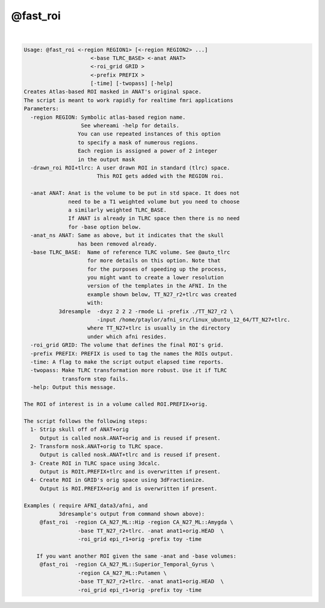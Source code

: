 *********
@fast_roi
*********

.. _@fast_roi:

.. contents:: 
    :depth: 4 

| 

.. code-block:: none

    Usage: @fast_roi <-region REGION1> [<-region REGION2> ...]
                         <-base TLRC_BASE> <-anat ANAT> 
                         <-roi_grid GRID >
                         <-prefix PREFIX >
                         [-time] [-twopass] [-help]
    Creates Atlas-based ROI masked in ANAT's original space.
    The script is meant to work rapidly for realtime fmri applications
    Parameters:
      -region REGION: Symbolic atlas-based region name. 
                      See whereami -help for details.
                     You can use repeated instances of this option
                     to specify a mask of numerous regions.
                     Each region is assigned a power of 2 integer
                     in the output mask
      -drawn_roi ROI+tlrc: A user drawn ROI in standard (tlrc) space.
                           This ROI gets added with the REGION roi.
    
      -anat ANAT: Anat is the volume to be put in std space. It does not
                  need to be a T1 weighted volume but you need to choose
                  a similarly weighted TLRC_BASE.
                  If ANAT is already in TLRC space then there is no need
                  for -base option below.
      -anat_ns ANAT: Same as above, but it indicates that the skull
                     has been removed already.
      -base TLRC_BASE:  Name of reference TLRC volume. See @auto_tlrc
                        for more details on this option. Note that
                        for the purposes of speeding up the process,
                        you might want to create a lower resolution
                        version of the templates in the AFNI. In the
                        example shown below, TT_N27_r2+tlrc was created
                        with: 
               3dresample  -dxyz 2 2 2 -rmode Li -prefix ./TT_N27_r2 \
                           -input /home/ptaylor/afni_src/linux_ubuntu_12_64/TT_N27+tlrc. 
                        where TT_N27+tlrc is usually in the directory 
                        under which afni resides.
      -roi_grid GRID: The volume that defines the final ROI's grid.
      -prefix PREFIX: PREFIX is used to tag the names the ROIs output.
      -time: A flag to make the script output elapsed time reports.
      -twopass: Make TLRC transformation more robust. Use it if TLRC 
                transform step fails.
      -help: Output this message.
    
    The ROI of interest is in a volume called ROI.PREFIX+orig.
    
    The script follows the following steps:
      1- Strip skull off of ANAT+orig 
         Output is called nosk.ANAT+orig and is reused if present.
      2- Transform nosk.ANAT+orig to TLRC space.
         Output is called nosk.ANAT+tlrc and is reused if present.
      3- Create ROI in TLRC space using 3dcalc.
         Output is ROIt.PREFIX+tlrc and is overwritten if present.
      4- Create ROI in GRID's orig space using 3dFractionize.
         Output is ROI.PREFIX+orig and is overwritten if present.
    
    Examples ( require AFNI_data3/afni, and 
               3dresample's output from command shown above):
         @fast_roi  -region CA_N27_ML::Hip -region CA_N27_ML::Amygda \
                     -base TT_N27_r2+tlrc. -anat anat1+orig.HEAD  \
                     -roi_grid epi_r1+orig -prefix toy -time
    
        If you want another ROI given the same -anat and -base volumes:
         @fast_roi  -region CA_N27_ML::Superior_Temporal_Gyrus \
                     -region CA_N27_ML::Putamen \
                     -base TT_N27_r2+tlrc. -anat anat1+orig.HEAD  \
                     -roi_grid epi_r1+orig -prefix toy -time

